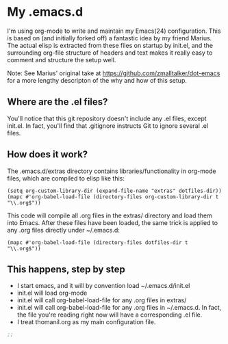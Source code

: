 * My .emacs.d
  
  I'm using org-mode to write and maintain my Emacs(24) configuration.
  This is based on (and initially forked off) a fantastic idea by my
  friend Marius.  The actual elisp is extracted from these files on
  startup by init.el, and the surrounding org-file structure of
  headers and text makes it really easy to comment and structure the
  setup well.
 
  Note: See Marius' original take at
  https://github.com/zmalltalker/dot-emacs for a more lengthy
  descripton of the why and how of this setup.
 
** Where are the .el files?
   
   You'll notice that this git repository doesn't include any .el
   files, except init.el. In fact, you'll find that .gitignore
   instructs Git to ignore several .el files.
   
** How does it work?

   The .emacs.d/extras directory contains libraries/functionality in
   org-mode files, which are compiled to elisp like this:

#+BEGIN_EXAMPLE
(setq org-custom-library-dir (expand-file-name "extras" dotfiles-dir))
(mapc #'org-babel-load-file (directory-files org-custom-library-dir t "\\.org$"))
#+END_EXAMPLE

   This code will compile all .org files in the extras/ directory and
   load them into Emacs. After these files have been loaded, the same
   trick is applied to any .org files directly under ~/.emacs.d:

#+BEGIN_EXAMPLE
(mapc #'org-babel-load-file (directory-files dotfiles-dir t "\\.org$"))
#+END_EXAMPLE

** This happens, step by step

   - I start emacs, and it will by convention load ~/.emacs.d/init.el
   - init.el will load org-mode
   - init.el will call org-babel-load-file for any .org files in extras/
   - init.el will call org-babel-load-file for any .org files in
     ~/.emacs.d. In fact, the file you're reading right now will have
     a corresponding .el file. 
   - I treat thomanil.org as my main configuration file. 

#+begin_src emacs-lisp
;; 
#+end_src
